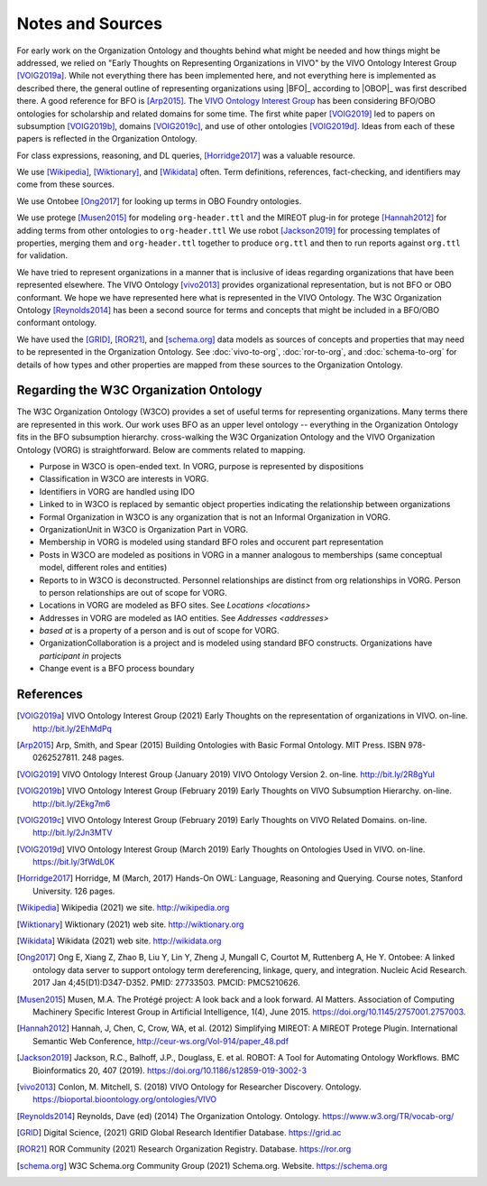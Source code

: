 Notes and Sources
=================

For early work on the Organization Ontology and thoughts behind what might be
needed and how things might be addressed, we relied on "Early Thoughts on
Representing Organizations in VIVO" by the VIVO Ontology Interest Group
[VOIG2019a]_.  While not everything there has been implemented here, and not
everything here is implemented as described there, the general outline of
representing organizations using |BFO|_ according to |OBOP|_ was first described
there. A good reference for BFO is [Arp2015]_.  The `VIVO Ontology Interest
Group <https://wiki.lyrasis.org/display/VIVO/Ontology+Interest+Group>`_ has been
considering BFO/OBO ontologies for scholarship and related domains for some
time. The first white paper [VOIG2019]_ led to papers on subsumption [VOIG2019b]_,
domains [VOIG2019c]_, and use of other ontologies [VOIG2019d]_.  Ideas from each of
these papers is reflected in the Organization Ontology.

For class expressions, reasoning, and DL queries, [Horridge2017]_ was a valuable resource.

We use [Wikipedia]_, [Wiktionary]_, and [Wikidata]_ often.  Term definitions, 
references, fact-checking, and identifiers may come from these sources.

We use Ontobee [Ong2017]_ for looking up terms in OBO Foundry ontologies.

We use protege [Musen2015]_ for modeling ``org-header.ttl`` and the MIREOT plug-in for 
protege [Hannah2012]_ for
adding terms from other ontologies to ``org-header.ttl``  We use robot [Jackson2019]_ for
processing templates of properties, merging them and ``org-header.ttl`` together to
produce ``org.ttl`` and then to run reports against ``org.ttl`` for validation.

We have tried to represent organizations in a manner that is inclusive of ideas
regarding organizations that have been represented elsewhere.  The VIVO 
Ontology [vivo2013]_
provides organizational representation, but is not BFO or OBO conformant.  We
hope we have represented here what is represented in the VIVO Ontology.  The W3C
Organization Ontology [Reynolds2014]_ has been a second source for terms and
concepts that might be included in a BFO/OBO conformant ontology.

We have used the [GRID]_, [ROR21]_, and [schema.org]_ data models as sources of 
concepts and properties that may need to be represented in the Organization
Ontology.  See :doc:`vivo-to-org`, :doc:`ror-to-org`, and :doc:`schema-to-org` for 
details of how
types and other properties are mapped from these sources to the Organization Ontology.

Regarding the W3C Organization Ontology
---------------------------------------

The W3C Organization Ontology (W3CO) provides a set of useful terms for representing
organizations.  Many terms there are represented in this work.  Our work
uses BFO as an upper level ontology -- everything in the Organization Ontology
fits in the BFO subsumption hierarchy.  cross-walking the W3C Organization
Ontology and the VIVO Organization Ontology (VORG) is straightforward.  Below are
comments related to mapping.

- Purpose in W3CO is open-ended text.  In VORG, purpose is represented by dispositions
- Classification in W3CO are interests in VORG.
- Identifiers in VORG are handled using IDO
- Linked to in W3CO is replaced by semantic object properties indicating the 
  relationship between
  organizations 
- Formal Organization in W3CO is any organization that is not an Informal Organization
  in VORG.
- OrganizationUnit in W3CO is Organization Part in VORG.
- Membership in VORG is modeled using standard BFO roles and occurent part representation
- Posts in W3CO are modeled as positions in VORG in a manner analogous to memberships
  (same conceptual model, different roles and entities)
- Reports to in W3CO is deconstructed.  Personnel relationships are distinct from org
  relationships in VORG.  Person to person relationships are out of scope for VORG.
- Locations in VORG are modeled as BFO sites.  See `Locations <locations>`
- Addresses in VORG are modeled as IAO entities.  See `Addresses <addresses>`
- *based at* is a property of a person and is out of scope for VORG.
- OrganizationCollaboration is a project and is modeled using standard BFO constructs.
  Organizations have *participant in* projects
- Change event is a BFO process boundary
  
References
----------

.. [VOIG2019a] VIVO Ontology Interest Group (2021) Early Thoughts on the representation
   of organizations in VIVO.  on-line.  http://bit.ly/2EhMdPq

.. [Arp2015] Arp, Smith, and Spear (2015) Building Ontologies with Basic Formal Ontology.
   MIT Press. ISBN 978-0262527811.  248 pages.
   
.. [VOIG2019] VIVO Ontology Interest Group (January 2019) VIVO Ontology Version 2.  
   on-line.  
   http://bit.ly/2R8gYuI
   
.. [VOIG2019b] VIVO Ontology Interest Group (February 2019) Early Thoughts on VIVO 
   Subsumption Hierarchy.  on-line.  http://bit.ly/2Ekg7m6
   
.. [VOIG2019c] VIVO Ontology Interest Group (February 2019) Early Thoughts on VIVO 
   Related Domains.  on-line.  http://bit.ly/2Jn3MTV
   
.. [VOIG2019d] VIVO Ontology Interest Group (March 2019) Early Thoughts on Ontologies 
   Used in VIVO.  on-line.  https://bit.ly/3fWdL0K
   
.. [Horridge2017] Horridge, M (March, 2017) Hands-On OWL:  Language, Reasoning
   and Querying.  Course notes, Stanford University.  126 pages.

.. [Wikipedia] Wikipedia (2021) we site.  http://wikipedia.org

.. [Wiktionary] Wiktionary (2021) web site. http://wiktionary.org

.. [Wikidata] Wikidata (2021) web site. http://wikidata.org

.. [Ong2017] Ong E, Xiang Z, Zhao B, Liu Y, Lin Y, Zheng J, Mungall C, Courtot M, 
   Ruttenberg A, He Y. Ontobee: A linked ontology data server to support ontology term 
   dereferencing, linkage, query, and integration. Nucleic Acid Research. 2017 
   Jan 4;45(D1):D347-D352. PMID: 27733503. PMCID: PMC5210626.

   
.. [Musen2015] Musen, M.A. The Protégé project: A look back and a look forward. AI 
   Matters. 
   Association of Computing Machinery Specific Interest Group in Artificial Intelligence, 
   1(4), June 2015. https://doi.org/10.1145/2757001.2757003.

.. [Hannah2012] Hannah, J, Chen, C, Crow, WA, et al. (2012) Simplifying MIREOT: A 
   MIREOT Protege Plugin. International Semantic Web Conference, 
   http://ceur-ws.org/Vol-914/paper_48.pdf
   
.. [Jackson2019] Jackson, R.C., Balhoff, J.P., Douglass, E. et al. ROBOT: A Tool 
   for Automating Ontology Workflows. BMC Bioinformatics 20, 407 (2019). 
   https://doi.org/10.1186/s12859-019-3002-3

.. [vivo2013] Conlon, M. Mitchell, S. (2018) VIVO Ontology for Researcher Discovery.
   Ontology. 
   https://bioportal.bioontology.org/ontologies/VIVO

.. [Reynolds2014] Reynolds, Dave (ed) (2014) The Organization Ontology.  
   Ontology.  https://www.w3.org/TR/vocab-org/
   
.. [GRID] Digital Science, (2021) GRID Global Research Identifier Database.
   https://grid.ac

.. [ROR21] ROR Community (2021) Research Organization Registry. Database.
   https://ror.org

.. [schema.org] W3C Schema.org Community Group (2021) Schema.org. Website. 
   https://schema.org
